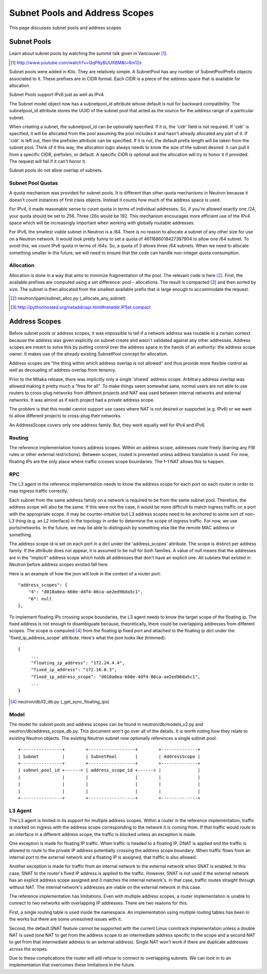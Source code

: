 Subnet Pools and Address Scopes
===============================

This page discusses subnet pools and address scopes

Subnet Pools
------------

Learn about subnet pools by watching the summit talk given in Vancouver [#]_.

.. [#] http://www.youtube.com/watch?v=QqP8yBUUXBM&t=6m12s

Subnet pools were added in Kilo.  They are relatively simple.  A SubnetPool has
any number of SubnetPoolPrefix objects associated to it.  These prefixes are in
CIDR format.  Each CIDR is a piece of the address space that is available for
allocation.

Subnet Pools support IPv6 just as well as IPv4.

The Subnet model object now has a subnetpool_id attribute whose default is null
for backward compatibility.  The subnetpool_id attribute stores the UUID of the
subnet pool that acted as the source for the address range of a particular
subnet.

When creating a subnet, the subnetpool_id can be optionally specified.  If it
is, the 'cidr' field is not required.  If 'cidr' is specified, it will be
allocated from the pool assuming the pool includes it and hasn't already
allocated any part of it.  If 'cidr' is left out, then the prefixlen attribute
can be specified.  If it is not, the default prefix length will be taken from
the subnet pool.  Think of it this way, the allocation logic always needs to
know the size of the subnet desired.  It can pull it from a specific CIDR,
prefixlen, or default.  A specific CIDR is optional and the allocation will try
to honor it if provided.  The request will fail if it can't honor it.

Subnet pools do not allow overlap of subnets.

Subnet Pool Quotas
~~~~~~~~~~~~~~~~~~

A quota mechanism was provided for subnet pools.  It is different than other
quota mechanisms in Neutron because it doesn't count instances of first class
objects.  Instead it counts how much of the address space is used.

For IPv4, it made reasonable sense to count quota in terms of individual
addresses.  So, if you're allowed exactly one /24, your quota should be set to
256.  Three /26s would be 192.  This mechanism encourages more efficient use of
the IPv4 space which will be increasingly important when working with globally
routable addresses.

For IPv6, the smallest viable subnet in Neutron is a /64.  There is no reason
to allocate a subnet of any other size for use on a Neutron network.  It would
look pretty funny to set a quota of 4611686018427387904 to allow one /64
subnet.  To avoid this, we count IPv6 quota in terms of /64s.  So, a quota of 3
allows three /64 subnets.  When we need to allocate something smaller in the
future, we will need to ensure that the code can handle non-integer quota
consumption.

Allocation
~~~~~~~~~~

Allocation is done in a way that aims to minimize fragmentation of the pool.
The relevant code is here [#]_.  First, the available prefixes are computed
using a set difference:  pool - allocations.  The result is compacted [#]_ and
then sorted by size.  The subnet is then allocated from the smallest available
prefix that is large enough to accommodate the request.

.. [#] neutron/ipam/subnet_alloc.py (_allocate_any_subnet)
.. [#] http://pythonhosted.org/netaddr/api.html#netaddr.IPSet.compact

Address Scopes
--------------

Before subnet pools or address scopes, it was impossible to tell if a network
address was routable in a certain context because the address was given
explicitly on subnet create and wasn't validated against any other addresses.
Address scopes are meant to solve this by putting control over the address
space in the hands of an authority:  the address scope owner.  It makes use of
the already existing SubnetPool concept for allocation.

Address scopes are "the thing within which address overlap is not allowed" and
thus provide more flexible control as well as decoupling of address overlap
from tenancy.

Prior to the Mitaka release, there was implicitly only a single 'shared'
address scope.  Arbitrary address overlap was allowed making it pretty much a
"free for all".  To make things seem somewhat sane, normal users are not able
to use routers to cross-plug networks from different projects and NAT was used
between internal networks and external networks.  It was almost as if each
project had a private address scope.

The problem is that this model cannot support use cases where NAT is not
desired or supported (e.g. IPv6) or we want to allow different projects to
cross-plug their networks.

An AddressScope covers only one address family.  But, they work equally well
for IPv4 and IPv6.

Routing
~~~~~~~

The reference implementation honors address scopes.  Within an address scope,
addresses route freely (barring any FW rules or other external restrictions).
Between scopes, routed is prevented unless address translation is used.  For
now, floating IPs are the only place where traffic crosses scope boundaries.
The 1-1 NAT allows this to happen.

.. TODO (Carl) Implement NAT for floating ips crossing scopes
.. TODO (Carl) Implement SNAT for crossing scopes

RPC
~~~

The L3 agent in the reference implementation needs to know the address scope
for each port on each router in order to map ingress traffic correctly.

Each subnet from the same address family on a network is required to be from
the same subnet pool.  Therefore, the address scope will also be the same.  If
this were not the case, it would be more difficult to match ingress traffic on
a port with the appropriate scope.  It may be counter-intuitive but L3 address
scopes need to be anchored to some sort of non-L3 thing (e.g. an L2 interface)
in the topology in order to determine the scope of ingress traffic.  For now,
we use ports/networks.  In the future, we may be able to distinguish by
something else like the remote MAC address or something.

The address scope id is set on each port in a dict under the 'address_scopes'
attribute.  The scope is distinct per address family.  If the attribute does
not appear, it is assumed to be null for both families.  A value of null means
that the addresses are in the "implicit" address scope which holds all
addresses that don't have an explicit one.  All subnets that existed in Neutron
before address scopes existed fall here.

Here is an example of how the json will look in the context of a router port::

    "address_scopes": {
        "4": "d010a0ea-660e-4df4-86ca-ae2ed96da5c1",
        "6": null
    },

To implement floating IPs crossing scope boundaries, the L3 agent needs to know
the target scope of the floating ip.  The fixed address is not enough to
disambiguate because, theoretically, there could be overlapping addresses from
different scopes.  The scope is computed [#]_ from the floating ip fixed port
and attached to the floating ip dict under the 'fixed_ip_address_scope'
attribute.  Here's what the json looks like (trimmed)::

    {
         ...
         "floating_ip_address": "172.24.4.4",
         "fixed_ip_address": "172.16.0.3",
         "fixed_ip_address_scope": "d010a0ea-660e-4df4-86ca-ae2ed96da5c1",
         ...
    }

.. [#] neutron/db/l3_db.py (_get_sync_floating_ips)

Model
~~~~~

The model for subnet pools and address scopes can be found in
neutron/db/models_v2.py and neutron/db/address_scope_db.py.  This document
won't go over all of the details.  It is worth noting how they relate to
existing Neutron objects.  The existing Neutron subnet now optionally
references a single subnet pool::

    +----------------+        +------------------+        +--------------+
    | Subnet         |        | SubnetPool       |        | AddressScope |
    +----------------+        +------------------+        +--------------+
    | subnet_pool_id +------> | address_scope_id +------> |              |
    |                |        |                  |        |              |
    |                |        |                  |        |              |
    |                |        |                  |        |              |
    +----------------+        +------------------+        +--------------+

L3 Agent
~~~~~~~~

The L3 agent is limited in its support for multiple address scopes.  Within a
router in the reference implementation, traffic is marked on ingress with the
address scope corresponding to the network it is coming from.  If that traffic
would route to an interface in a different address scope, the traffic is
blocked unless an exception is made.

One exception is made for floating IP traffic.  When traffic is headed to a
floating IP, DNAT is applied and the traffic is allowed to route to the private
IP address potentially crossing the address scope boundary.  When traffic
flows from an internal port to the external network and a floating IP is
assigned, that traffic is also allowed.

Another exception is made for traffic from an internal network to the external
network when SNAT is enabled.  In this case, SNAT to the router's fixed IP
address is applied to the traffic.  However, SNAT is not used if the external
network has an explicit address scope assigned and it matches the internal
network's.  In that case, traffic routes straight through without NAT.  The
internal network's addresses are viable on the external network in this case.

The reference implementation has limitations.  Even with multiple address
scopes, a router implementation is unable to connect to two networks with
overlapping IP addresses.  There are two reasons for this.

First, a single routing table is used inside the namespace.  An implementation
using multiple routing tables has been in the works but there are some
unresolved issues with it.

Second, the default SNAT feature cannot be supported with the current Linux
conntrack implementation unless a double NAT is used (one NAT to get from the
address scope to an intermediate address specific to the scope and a second NAT
to get from that intermediate address to an external address).  Single NAT
won't work if there are duplicate addresses across the scopes.

Due to these complications the router will still refuse to connect to
overlapping subnets.  We can look in to an implementation that overcomes these
limitations in the future.
